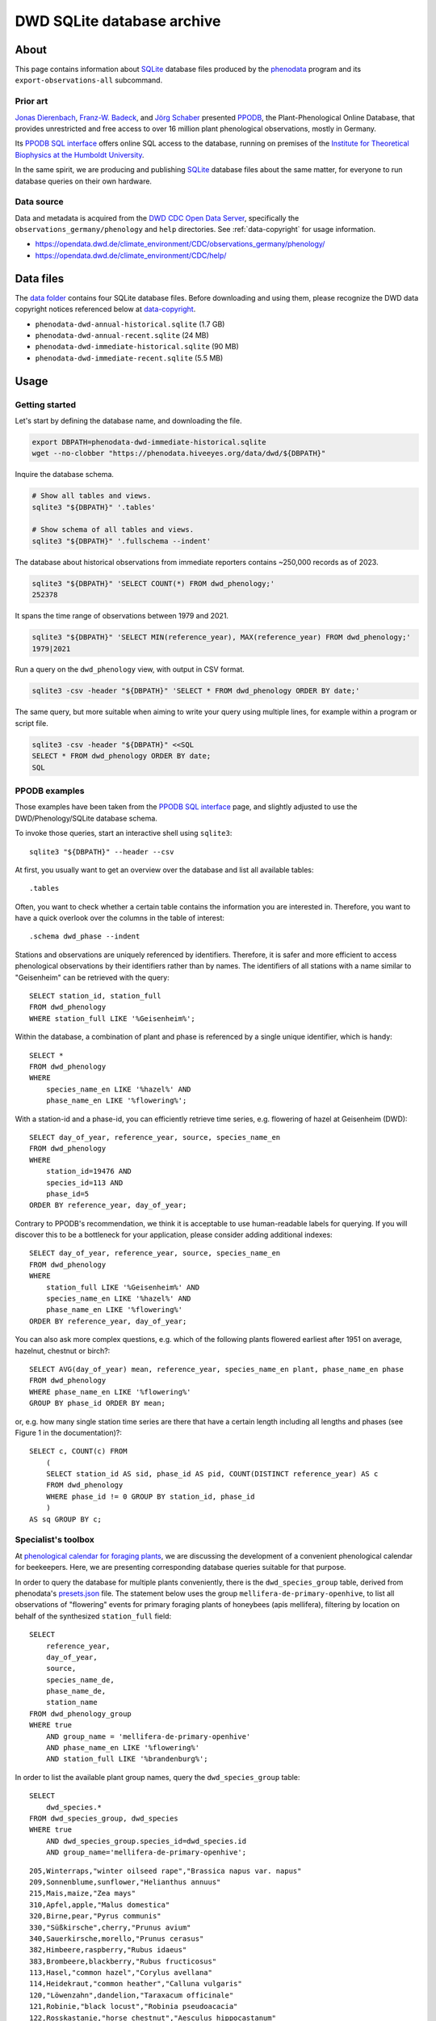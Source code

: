 .. _dwd-archive:

###########################
DWD SQLite database archive
###########################


*****
About
*****

This page contains information about `SQLite`_ database files produced by the
`phenodata`_ program and its ``export-observations-all`` subcommand.

Prior art
=========

`Jonas Dierenbach`_, `Franz-W. Badeck`_, and `Jörg Schaber`_ presented `PPODB`_,
the Plant-Phenological Online Database, that provides unrestricted and free access
to over 16 million plant phenological observations, mostly in Germany.

Its `PPODB SQL interface`_ offers online SQL access to the database, running on
premises of the `Institute for Theoretical Biophysics at the Humboldt University`_.

In the same spirit, we are producing and publishing `SQLite`_ database files about
the same matter, for everyone to run database queries on their own hardware.

.. seealso::

    In order to learn the important details about `PPODB`_, we recommend reading the
    `PPODB summary`_. More details can be discovered within the scientific paper
    `The plant phenological online database (PPODB) » an online database for long-term
    phenological data`_, and the `Plant-Phenological Online Database (PPODB) handbook`_.

Data source
===========

Data and metadata is acquired from the `DWD CDC Open Data Server`_, specifically
the ``observations_germany/phenology`` and ``help`` directories. See
:ref:`data-copyright` for usage information.

- https://opendata.dwd.de/climate_environment/CDC/observations_germany/phenology/
- https://opendata.dwd.de/climate_environment/CDC/help/


**********
Data files
**********

The `data folder`_ contains four SQLite database files. Before downloading and
using them, please recognize the DWD data copyright notices referenced below at
`data-copyright`_.

- ``phenodata-dwd-annual-historical.sqlite`` (1.7 GB)
- ``phenodata-dwd-annual-recent.sqlite`` (24 MB)
- ``phenodata-dwd-immediate-historical.sqlite`` (90 MB)
- ``phenodata-dwd-immediate-recent.sqlite`` (5.5 MB)


.. _dwd-archive-usage:

*****
Usage
*****

Getting started
===============

Let's start by defining the database name, and downloading the file.

.. code-block:: bash

    export DBPATH=phenodata-dwd-immediate-historical.sqlite
    wget --no-clobber "https://phenodata.hiveeyes.org/data/dwd/${DBPATH}"

Inquire the database schema.

.. code-block:: bash

    # Show all tables and views.
    sqlite3 "${DBPATH}" '.tables'

    # Show schema of all tables and views.
    sqlite3 "${DBPATH}" '.fullschema --indent'

The database about historical observations from immediate reporters contains
~250,000 records as of 2023.

.. code-block:: bash

    sqlite3 "${DBPATH}" 'SELECT COUNT(*) FROM dwd_phenology;'
    252378

It spans the time range of observations between 1979 and 2021.

.. code-block:: bash

    sqlite3 "${DBPATH}" 'SELECT MIN(reference_year), MAX(reference_year) FROM dwd_phenology;'
    1979|2021

Run a query on the ``dwd_phenology`` view, with output in CSV format.

.. code-block:: bash

    sqlite3 -csv -header "${DBPATH}" 'SELECT * FROM dwd_phenology ORDER BY date;'

The same query, but more suitable when aiming to write your query using multiple
lines, for example within a program or script file.

.. code-block:: bash

    sqlite3 -csv -header "${DBPATH}" <<SQL
    SELECT * FROM dwd_phenology ORDER BY date;
    SQL


PPODB examples
==============

Those examples have been taken from the `PPODB SQL interface`_ page, and
slightly adjusted to use the DWD/Phenology/SQLite database schema.

.. highlight:: sql

To invoke those queries, start an interactive shell using ``sqlite3``::

    sqlite3 "${DBPATH}" --header --csv

At first, you usually want to get an overview over the database and list all
available tables::

    .tables

Often, you want to check whether a certain table contains the information you
are interested in. Therefore, you want to have a quick overlook over the columns
in the table of interest::

    .schema dwd_phase --indent

Stations and observations are uniquely referenced by identifiers. Therefore, it is
safer and more efficient to access phenological observations by their identifiers
rather than by names. The identifiers of all stations with a name similar to
"Geisenheim" can be retrieved with the query::

    SELECT station_id, station_full
    FROM dwd_phenology
    WHERE station_full LIKE '%Geisenheim%';

Within the database, a combination of plant and phase is referenced by a single
unique identifier, which is handy::

    SELECT *
    FROM dwd_phenology
    WHERE
        species_name_en LIKE '%hazel%' AND
        phase_name_en LIKE '%flowering%';

With a station-id and a phase-id, you can efficiently retrieve time series, e.g. flowering
of hazel at Geisenheim (DWD)::

    SELECT day_of_year, reference_year, source, species_name_en
    FROM dwd_phenology
    WHERE
        station_id=19476 AND
        species_id=113 AND
        phase_id=5
    ORDER BY reference_year, day_of_year;

Contrary to PPODB's recommendation, we think it is acceptable to use human-readable
labels for querying. If you will discover this to be a bottleneck for your application,
please consider adding additional indexes::

    SELECT day_of_year, reference_year, source, species_name_en
    FROM dwd_phenology
    WHERE
        station_full LIKE '%Geisenheim%' AND
        species_name_en LIKE '%hazel%' AND
        phase_name_en LIKE '%flowering%'
    ORDER BY reference_year, day_of_year;

You can also ask more complex questions, e.g. which of the following plants flowered
earliest after 1951 on average, hazelnut, chestnut or birch?::

    SELECT AVG(day_of_year) mean, reference_year, species_name_en plant, phase_name_en phase
    FROM dwd_phenology
    WHERE phase_name_en LIKE '%flowering%'
    GROUP BY phase_id ORDER BY mean;

or, e.g. how many single station time series are there that have a certain length including
all lengths and phases (see Figure 1 in the documentation)?::

    SELECT c, COUNT(c) FROM
        (
        SELECT station_id AS sid, phase_id AS pid, COUNT(DISTINCT reference_year) AS c
        FROM dwd_phenology
        WHERE phase_id != 0 GROUP BY station_id, phase_id
        )
    AS sq GROUP BY c;

Specialist's toolbox
====================

At `phenological calendar for foraging plants`_, we are discussing the development
of a convenient phenological calendar for beekeepers. Here, we are presenting
corresponding database queries suitable for that purpose.

In order to query the database for multiple plants conveniently, there is the
``dwd_species_group`` table, derived from phenodata's `presets.json`_ file.
The statement below uses the group ``mellifera-de-primary-openhive``, to list
all observations of "flowering" events for primary foraging plants of honeybees
(apis mellifera), filtering by location on behalf of the synthesized
``station_full`` field::

    SELECT
        reference_year,
        day_of_year,
        source,
        species_name_de,
        phase_name_de,
        station_name
    FROM dwd_phenology_group
    WHERE true
        AND group_name = 'mellifera-de-primary-openhive'
        AND phase_name_en LIKE '%flowering%'
        AND station_full LIKE '%brandenburg%';

In order to list the available plant group names, query the ``dwd_species_group``
table::

    SELECT
        dwd_species.*
    FROM dwd_species_group, dwd_species
    WHERE true
        AND dwd_species_group.species_id=dwd_species.id
        AND group_name='mellifera-de-primary-openhive';

::

    205,Winterraps,"winter oilseed rape","Brassica napus var. napus"
    209,Sonnenblume,sunflower,"Helianthus annuus"
    215,Mais,maize,"Zea mays"
    310,Apfel,apple,"Malus domestica"
    320,Birne,pear,"Pyrus communis"
    330,"Süßkirsche",cherry,"Prunus avium"
    340,Sauerkirsche,morello,"Prunus cerasus"
    382,Himbeere,raspberry,"Rubus idaeus"
    383,Brombeere,blackberry,"Rubus fructicosus"
    113,Hasel,"common hazel","Corylus avellana"
    114,Heidekraut,"common heather","Calluna vulgaris"
    120,"Löwenzahn",dandelion,"Taraxacum officinale"
    121,Robinie,"black locust","Robinia pseudoacacia"
    122,Rosskastanie,"horse chestnut","Aesculus hippocastanum"
    124,Sal-Weide,"goat willow","Salix caprea"
    131,Spitz-Ahorn,"Norway maple","Acer platanoides"
    137,Winter-Linde,"small leafed lime","Tilia cordata"

.. note::

    If you have a different use case, or think the existing species groups should be
    expanded, do not hesitate to drop us a line by `creating an issue`_, in order to
    propose changes to the ``dwd_species_group`` table.


************
Attributions
************

.. _data-copyright:

Data copyright
==============

    All information on the web pages of the DWD is protected by copyright.
    As laid down in the Ordinance Setting the Terms of Use for the Provision of
    Federal Spatial Data (GeoNutzV), all spatial data and spatial data services
    available "for free" access may be used without any restrictions provided that
    the source is acknowledged. When speaking of spatial data, this also includes
    any location-related weather and climate information presented on the DWD open
    web pages.

    Any other content presented on DWD web pages, in whole or extracts thereof, may
    be reproduced, altered, distributed, used or publicly presented only if expressly
    permitted by the DWD.

.. image:: https://www.dwd.de/SharedDocs/bilder/DE/logos/dwd/dwd_logo_258x69.png?__blob=normal&v=1

| Source: Deutscher Wetterdienst (DWD)
| Copyright information: `en <copyright-en_>`_, `de <copyright-de_>`_
| GeoNutzV: `en <GeoNutzV (en)_>`_, `de <GeoNutzV (de)_>`_

Acknowledgements
================

Thanks to the many observers of »Deutscher Wetterdienst« (DWD), the »Global
Phenological Monitoring programme« (GPM), and all people working behind the
scenes for their commitment on recording observations and making the excellent
datasets available to the community. You know who you are.


*********
Reproduce
*********

This section explains how to export all available datasets into corresponding
`SQLite`_ database files, on your own machine, using the ``export-observations-all``
subcommand.

.. code-block:: python

    phenodata export-observations-all --source=dwd

The command will create four SQLite database files, they can be :ref:`consumed
<sqlite-usage-consume>` using the ``sqlite3`` command, or other tools.

.. tip::

    If you want to create database files by selecting individual subsets of the
    data, please refer to the :ref:`sqlite-export` documentation.

.. note::

    The cache directory, for example located at ``/Users/<username>/Library/Caches/phenodata``
    on macOS machines, will hold all the data downloaded from DWD servers. It is about
    160 MB in size for both of the "recent" datasets, while ``immediate-historical``
    weighs in with about 500 MB, and ``annual-historical`` with about another 3 GB.

Upload
======
::

    rsync -azuv phenodata-dwd-*.sqlite root@elbanco.hiveeyes.org:/var/lib/phenodata/dwd


*******
Backlog
*******

.. todo::

    - [o] Publish using `datasette`_
    - [o] Publish using `Grafana SQLite Datasource`_
    - [o] Outline other end-user tools to consume the databases
    - [o] Implement ``phenodata.open_database("dwd", "immediate", "recent")``
      to consume the databases
    - [o] Acknowledge PPODB
    - [o] Add a few SQL query examples


----

Enjoy your research.


.. _copyright-de: https://www.dwd.de/DE/service/copyright/copyright_node.html
.. _copyright-en: https://www.dwd.de/EN/service/copyright/copyright_node.html
.. _creating an issue: https://github.com/earthobservations/phenodata/issues
.. _data folder: https://phenodata.hiveeyes.org/data/
.. _datasette: https://datasette.io/
.. _DWD CDC Open Data Server: https://www.dwd.de/EN/ourservices/opendata/opendata.html?nn=24704
.. _Franz-W. Badeck: https://badeck.eu/
.. _GeoNutzV (de): https://www.gesetze-im-internet.de/geonutzv/GeoNutzV.pdf
.. _GeoNutzV (en): https://www.bmuv.de/fileadmin/Daten_BMU/Download_PDF/Strategien_Bilanzen_Gesetze/130309_geonutzv_bgbi_englisch_bf.pdf
.. _Grafana SQLite Datasource: https://grafana.com/grafana/plugins/frser-sqlite-datasource/
.. _Institute for Theoretical Biophysics at the Humboldt University: https://rumo.biologie.hu-berlin.de/
.. _Jonas Dierenbach: https://www.researchgate.net/scientific-contributions/Jonas-Dierenbach-2007294130
.. _Jörg Schaber: https://fairdomhub.org/people/445
.. _phenodata: https://phenodata.readthedocs.io/
.. _phenological calendar for foraging plants: https://community.hiveeyes.org/t/phanologischer-kalender-fur-trachtpflanzen/664
.. _Plant-Phenological Online Database (PPODB) handbook: https://rumo.biologie.hu-berlin.de/PPODB/static/documentation/DescriptionPPODB.pdf
.. _PPODB: https://rumo.biologie.hu-berlin.de/PPODB/
.. _PPODB SQL interface: https://rumo.biologie.hu-berlin.de/PPODB/database/sql_input
.. _PPODB summary: https://community.hiveeyes.org/t/plant-phenological-online-database-ppodb/4888
.. _presets.json: https://github.com/earthobservations/phenodata/blob/main/phenodata/dwd/presets.json
.. _SQLite: https://sqlite.org/
.. _The plant phenological online database (PPODB) » an online database for long-term phenological data: https://link.springer.com/article/10.1007/s00484-013-0650-2
